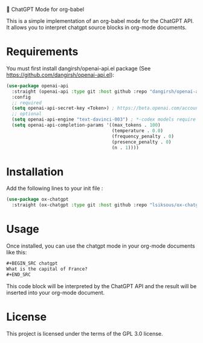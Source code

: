 # -*- Mode: org -*-
# -*- coding: utf-8 -*-

💈 ChatGPT Mode for org-babel

This is a simple implementation of an org-babel mode for the ChatGPT API. It
allows you to interpret chatgpt source blocks in org-mode documents.

* Requirements

You must first install dangirsh/openai-api.el package (See
[[https://github.com/dangirsh/openai-api.el]]):

#+begin_src emacs-lisp
(use-package openai-api
  :straight (openai-api :type git :host github :repo "dangirsh/openai-api.el")
  :config
  ;; required
  (setq openai-api-secret-key <Token>) ; https://beta.openai.com/account/api-keys
  ;; optional
  (setq openai-api-engine "text-davinci-003") ; *-codex models require private beta access
  (setq openai-api-completion-params '((max_tokens . 100)
                                       (temperature . 0.0)
                                       (frequency_penalty . 0)
                                       (presence_penalty . 0)
                                       (n . 1))))
#+end_src

* Installation

Add the following lines to your init file :

#+begin_src emacs-lisp
(use-package ox-chatgpt
  :straight (ox-chatgpt :type git :host github :repo "lsiksous/ox-chatgpt"))
#+end_src

#+RESULTS:
: ox-chatgpt

* Usage

Once installed, you can use the chatgpt mode in your org-mode documents like
this:

#+BEGIN_SRC markdown
,#+BEGIN_SRC chatgpt
What is the capital of France?
,#+END_SRC
#+END_SRC

This code block will be interpreted by the ChatGPT API and the result will be
inserted into your org-mode document.

* License

This project is licensed under the terms of the GPL 3.0 license.
